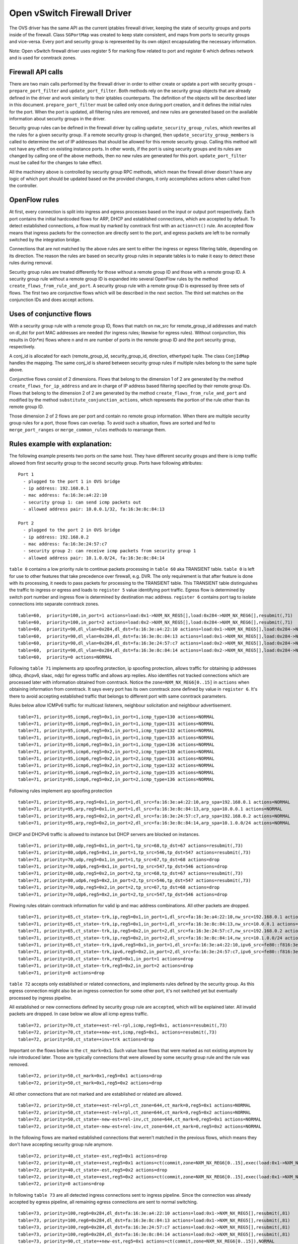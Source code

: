 ..
      Licensed under the Apache License, Version 2.0 (the "License"); you may
      not use this file except in compliance with the License. You may obtain
      a copy of the License at

          http://www.apache.org/licenses/LICENSE-2.0

      Unless required by applicable law or agreed to in writing, software
      distributed under the License is distributed on an "AS IS" BASIS, WITHOUT
      WARRANTIES OR CONDITIONS OF ANY KIND, either express or implied. See the
      License for the specific language governing permissions and limitations
      under the License.


      Convention for heading levels in Neutron devref:
      =======  Heading 0 (reserved for the title in a document)
      -------  Heading 1
      ~~~~~~~  Heading 2
      +++++++  Heading 3
      '''''''  Heading 4
      (Avoid deeper levels because they do not render well.)


Open vSwitch Firewall Driver
============================

The OVS driver has the same API as the current iptables firewall driver,
keeping the state of security groups and ports inside of the firewall.
Class ``SGPortMap`` was created to keep state consistent, and maps from ports
to security groups and vice-versa. Every port and security group is represented
by its own object encapsulating the necessary information.

Note: Open vSwitch firewall driver uses register 5 for marking flow
related to port and register 6 which defines network and is used for conntrack
zones.


Firewall API calls
------------------

There are two main calls performed by the firewall driver in order to either
create or update a port with security groups - ``prepare_port_filter`` and
``update_port_filter``. Both methods rely on the security group objects that
are already defined in the driver and work similarly to their iptables
counterparts. The definition of the objects will be described later in this
document. ``prepare_port_filter`` must be called only once during port
creation, and it defines the initial rules for the port. When the port is
updated, all filtering rules are removed, and new rules are generated based on
the available information about security groups in the driver.

Security group rules can be defined in the firewall driver by calling
``update_security_group_rules``, which rewrites all the rules for a given
security group. If a remote security group is changed, then
``update_security_group_members`` is called to determine the set of IP
addresses that should be allowed for this remote security group. Calling this
method will not have any effect on existing instance ports. In other words, if
the port is using security groups and its rules are changed by calling one of
the above methods, then no new rules are generated for this port.
``update_port_filter`` must be called for the changes to take effect.

All the machinery above is controlled by security group RPC methods, which mean
the firewall driver doesn't have any logic of which port should be updated
based on the provided changes, it only accomplishes actions when called from
the controller.


OpenFlow rules
--------------

At first, every connection is split into ingress and egress processes based on
the input or output port respectively. Each port contains the initial
hardcoded flows for ARP, DHCP and established connections, which are accepted
by default. To detect established connections, a flow must by marked by
conntrack first with an ``action=ct()`` rule. An accepted flow means that
ingress packets for the connection are directly sent to the port, and egress
packets are left to be normally switched by the integration bridge.

Connections that are not matched by the above rules are sent to either the
ingress or egress filtering table, depending on its direction. The reason the
rules are based on security group rules in separate tables is to make it easy
to detect these rules during removal.

Security group rules are treated differently for those without a
remote group ID and those with a remote group ID. A security group
rule without a remote group ID is expanded into several OpenFlow rules
by the method ``create_flows_from_rule_and_port``.  A security group
rule with a remote group ID is expressed by three sets of flows. The
first two are conjunctive flows which will be described in the next
section.  The third set matches on the conjunction IDs and does accept
actions.


Uses of conjunctive flows
-------------------------

With a security group rule with a remote group ID, flows that match on
nw_src for remote_group_id addresses and match on dl_dst for port MAC
addresses are needed (for ingress rules; likewise for egress
rules). Without conjunction, this results in O(n*m) flows where n and
m are number of ports in the remote group ID and the port security group,
respectively.

A conj_id is allocated for each (remote_group_id, security_group_id,
direction, ethertype) tuple.  The class ``ConjIdMap`` handles the
mapping. The same conj_id is shared between security group rules if
multiple rules belong to the same tuple above.

Conjunctive flows consist of 2 dimensions. Flows that belong to the
dimension 1 of 2 are generated by the method
``create_flows_for_ip_address`` and are in charge of IP address based
filtering specified by their remote group IDs. Flows that belong to
the dimension 2 of 2 are generated by the method
``create_flows_from_rule_and_port`` and modified by the method
``substitute_conjunction_actions``, which represents the portion of
the rule other than its remote group ID.

Those dimension 2 of 2 flows are per port and contain no remote group
information.  When there are multiple security group rules for a port,
those flows can overlap. To avoid such a situation, flows are sorted
and fed to ``merge_port_ranges`` or ``merge_common_rules`` methods to
rearrange them.


Rules example with explanation:
-------------------------------

The following example presents two ports on the same host. They have different
security groups and there is icmp traffic allowed from first security group to
the second security group. Ports have following attributes:

::

 Port 1
   - plugged to the port 1 in OVS bridge
   - ip address: 192.168.0.1
   - mac address: fa:16:3e:a4:22:10
   - security group 1: can send icmp packets out
   - allowed address pair: 10.0.0.1/32, fa:16:3e:8c:84:13

 Port 2
   - plugged to the port 2 in OVS bridge
   - ip address: 192.168.0.2
   - mac address: fa:16:3e:24:57:c7
   - security group 2: can receive icmp packets from security group 1
   - allowed address pair: 10.1.0.0/24, fa:16:3e:8c:84:14

``table 0`` contains a low priority rule to continue packets processing in
``table 60`` aka TRANSIENT table. ``table 0`` is left for use to other
features that take precedence over firewall, e.g. DVR. The only requirement is
that after feature is done with its processing, it needs to pass packets for
processing to the TRANSIENT table. This TRANSIENT table distinguishes the
traffic to ingress or egress and loads to ``register 5`` value identifying port
traffic.
Egress flow is determined by switch port number and ingress flow is determined
by destination mac address. ``register 6`` contains port tag to isolate
connections into separate conntrack zones.

::

 table=60,  priority=100,in_port=1 actions=load:0x1->NXM_NX_REG5[],load:0x284->NXM_NX_REG6[],resubmit(,71)
 table=60,  priority=100,in_port=2 actions=load:0x2->NXM_NX_REG5[],load:0x284->NXM_NX_REG6[],resubmit(,71)
 table=60,  priority=90,dl_vlan=0x284,dl_dst=fa:16:3e:a4:22:10 actions=load:0x1->NXM_NX_REG5[],load:0x284->NXM_NX_REG6[],resubmit(,81)
 table=60,  priority=90,dl_vlan=0x284,dl_dst=fa:16:3e:8c:84:13 actions=load:0x1->NXM_NX_REG5[],load:0x284->NXM_NX_REG6[],resubmit(,81)
 table=60,  priority=90,dl_vlan=0x284,dl_dst=fa:16:3e:24:57:c7 actions=load:0x2->NXM_NX_REG5[],load:0x284->NXM_NX_REG6[],resubmit(,81)
 table=60,  priority=90,dl_vlan=0x284,dl_dst=fa:16:3e:8c:84:14 actions=load:0x2->NXM_NX_REG5[],load:0x284->NXM_NX_REG6[],resubmit(,81)
 table=60,  priority=0 actions=NORMAL

Following ``table 71`` implements arp spoofing protection, ip spoofing
protection, allows traffic for obtaining ip addresses (dhcp, dhcpv6, slaac,
ndp) for egress traffic and allows arp replies. Also identifies not tracked
connections which are processed later with information obtained from
conntrack. Notice the ``zone=NXM_NX_REG6[0..15]`` in ``actions`` when obtaining
information from conntrack. It says every port has its own conntrack zone
defined by value in ``register 6``. It's there to avoid accepting established
traffic that belongs to different port with same conntrack parameters.

Rules below allow ICMPv6 traffic for multicast listeners, neighbour
solicitation and neighbour advertisement.

::

 table=71, priority=95,icmp6,reg5=0x1,in_port=1,icmp_type=130 actions=NORMAL
 table=71, priority=95,icmp6,reg5=0x1,in_port=1,icmp_type=131 actions=NORMAL
 table=71, priority=95,icmp6,reg5=0x1,in_port=1,icmp_type=132 actions=NORMAL
 table=71, priority=95,icmp6,reg5=0x1,in_port=1,icmp_type=135 actions=NORMAL
 table=71, priority=95,icmp6,reg5=0x1,in_port=1,icmp_type=136 actions=NORMAL
 table=71, priority=95,icmp6,reg5=0x2,in_port=2,icmp_type=130 actions=NORMAL
 table=71, priority=95,icmp6,reg5=0x2,in_port=2,icmp_type=131 actions=NORMAL
 table=71, priority=95,icmp6,reg5=0x2,in_port=2,icmp_type=132 actions=NORMAL
 table=71, priority=95,icmp6,reg5=0x2,in_port=2,icmp_type=135 actions=NORMAL
 table=71, priority=95,icmp6,reg5=0x2,in_port=2,icmp_type=136 actions=NORMAL

Following rules implement arp spoofing protection

::

 table=71, priority=95,arp,reg5=0x1,in_port=1,dl_src=fa:16:3e:a4:22:10,arp_spa=192.168.0.1 actions=NORMAL
 table=71, priority=95,arp,reg5=0x1,in_port=1,dl_src=fa:16:3e:8c:84:13,arp_spa=10.0.0.1 actions=NORMAL
 table=71, priority=95,arp,reg5=0x2,in_port=2,dl_src=fa:16:3e:24:57:c7,arp_spa=192.168.0.2 actions=NORMAL
 table=71, priority=95,arp,reg5=0x2,in_port=2,dl_src=fa:16:3e:8c:84:14,arp_spa=10.1.0.0/24 actions=NORMAL

DHCP and DHCPv6 traffic is allowed to instance but DHCP servers are blocked on
instances.

::

 table=71, priority=80,udp,reg5=0x1,in_port=1,tp_src=68,tp_dst=67 actions=resubmit(,73)
 table=71, priority=80,udp6,reg5=0x1,in_port=1,tp_src=546,tp_dst=547 actions=resubmit(,73)
 table=71, priority=70,udp,reg5=0x1,in_port=1,tp_src=67,tp_dst=68 actions=drop
 table=71, priority=70,udp6,reg5=0x1,in_port=1,tp_src=547,tp_dst=546 actions=drop
 table=71, priority=80,udp,reg5=0x2,in_port=2,tp_src=68,tp_dst=67 actions=resubmit(,73)
 table=71, priority=80,udp6,reg5=0x2,in_port=2,tp_src=546,tp_dst=547 actions=resubmit(,73)
 table=71, priority=70,udp,reg5=0x2,in_port=2,tp_src=67,tp_dst=68 actions=drop
 table=71, priority=70,udp6,reg5=0x2,in_port=2,tp_src=547,tp_dst=546 actions=drop

Flowing rules obtain conntrack information for valid ip and mac address
combinations. All other packets are dropped.

::

 table=71, priority=65,ct_state=-trk,ip,reg5=0x1,in_port=1,dl_src=fa:16:3e:a4:22:10,nw_src=192.168.0.1 actions=ct(table=72,zone=NXM_NX_REG6[0..15])
 table=71, priority=65,ct_state=-trk,ip,reg5=0x1,in_port=1,dl_src=fa:16:3e:8c:84:13,nw_src=10.0.0.1 actions=ct(table=72,zone=NXM_NX_REG6[0..15])
 table=71, priority=65,ct_state=-trk,ip,reg5=0x2,in_port=2,dl_src=fa:16:3e:24:57:c7,nw_src=192.168.0.2 actions=ct(table=72,zone=NXM_NX_REG6[0..15])
 table=71, priority=65,ct_state=-trk,ip,reg5=0x2,in_port=2,dl_src=fa:16:3e:8c:84:14,nw_src=10.1.0.0/24 actions=ct(table=72,zone=NXM_NX_REG6[0..15])
 table=71, priority=65,ct_state=-trk,ipv6,reg5=0x1,in_port=1,dl_src=fa:16:3e:a4:22:10,ipv6_src=fe80::f816:3eff:fea4:2210 actions=ct(table=72,zone=NXM_NX_REG6[0..15])
 table=71, priority=65,ct_state=-trk,ipv6,reg5=0x2,in_port=2,dl_src=fa:16:3e:24:57:c7,ipv6_src=fe80::f816:3eff:fe24:57c7 actions=ct(table=72,zone=NXM_NX_REG6[0..15])
 table=71, priority=10,ct_state=-trk,reg5=0x1,in_port=1 actions=drop
 table=71, priority=10,ct_state=-trk,reg5=0x2,in_port=2 actions=drop
 table=71, priority=0 actions=drop


``table 72`` accepts only established or related connections, and implements
rules defined by the security group. As this egress connection might also be an
ingress connection for some other port, it's not switched yet but eventually
processed by ingress pipeline.

All established or new connections defined by security group rule are
``accepted``, which will be explained later. All invalid packets are dropped.
In case below we allow all icmp egress traffic.

::

 table=72, priority=70,ct_state=+est-rel-rpl,icmp,reg5=0x1, actions=resubmit(,73)
 table=72, priority=70,ct_state=+new-est,icmp,reg5=0x1, actions=resubmit(,73)
 table=72, priority=50,ct_state=+inv+trk actions=drop


Important on the flows below is the ``ct_mark=0x1``. Such value have flows that
were marked as not existing anymore by rule introduced later. Those are
typically connections that were allowed by some security group rule and the
rule was removed.

::

 table=72, priority=50,ct_mark=0x1,reg5=0x1 actions=drop
 table=72, priority=50,ct_mark=0x1,reg5=0x2 actions=drop

All other connections that are not marked and are established or related are
allowed.

::

 table=72, priority=50,ct_state=+est-rel+rpl,ct_zone=644,ct_mark=0,reg5=0x1 actions=NORMAL
 table=72, priority=50,ct_state=+est-rel+rpl,ct_zone=644,ct_mark=0,reg5=0x2 actions=NORMAL
 table=72, priority=50,ct_state=-new-est+rel-inv,ct_zone=644,ct_mark=0,reg5=0x1 actions=NORMAL
 table=72, priority=50,ct_state=-new-est+rel-inv,ct_zone=644,ct_mark=0,reg5=0x2 actions=NORMAL

In the following flows are marked established connections that weren't matched
in the previous flows, which means they don't have accepting security group
rule anymore.

::

 table=72, priority=40,ct_state=-est,reg5=0x1 actions=drop
 table=72, priority=40,ct_state=+est,reg5=0x1 actions=ct(commit,zone=NXM_NX_REG6[0..15],exec(load:0x1->NXM_NX_CT_MARK[]))
 table=72, priority=40,ct_state=-est,reg5=0x2 actions=drop
 table=72, priority=40,ct_state=+est,reg5=0x2 actions=ct(commit,zone=NXM_NX_REG6[0..15],exec(load:0x1->NXM_NX_CT_MARK[]))
 table=72, priority=0 actions=drop

In following ``table 73`` are all detected ingress connections sent to ingress
pipeline. Since the connection was already accepted by egress pipeline, all
remaining egress connections are sent to normal switching.

::

 table=73, priority=100,reg6=0x284,dl_dst=fa:16:3e:a4:22:10 actions=load:0x1->NXM_NX_REG5[],resubmit(,81)
 table=73, priority=100,reg6=0x284,dl_dst=fa:16:3e:8c:84:13 actions=load:0x1->NXM_NX_REG5[],resubmit(,81)
 table=73, priority=100,reg6=0x284,dl_dst=fa:16:3e:24:57:c7 actions=load:0x2->NXM_NX_REG5[],resubmit(,81)
 table=73, priority=100,reg6=0x284,dl_dst=fa:16:3e:8c:84:14 actions=load:0x2->NXM_NX_REG5[],resubmit(,81)
 table=73, priority=90,ct_state=+new-est,reg5=0x1 actions=ct(commit,zone=NXM_NX_REG6[0..15]),NORMAL
 table=73, priority=90,ct_state=+new-est,reg5=0x2 actions=ct(commit,zone=NXM_NX_REG6[0..15]),NORMAL
 table=73, priority=80,reg5=0x1 actions=NORMAL
 table=73, priority=80,reg5=0x2 actions=NORMAL
 table=73, priority=0 actions=drop

``table 81`` is similar to ``table 71``, allows basic ingress traffic for
obtaining ip address and arp queries. Note that vlan tag must be removed by
adding ``strip_vlan`` to actions list, prior to injecting packet directly to
port. Not tracked packets are sent to obtain conntrack information.

::

 table=81, priority=100,arp,reg5=0x1 actions=strip_vlan,output:1
 table=81, priority=100,arp,reg5=0x2 actions=strip_vlan,output:2
 table=81, priority=100,icmp6,reg5=0x1,icmp_type=130 actions=strip_vlan,output:1
 table=81, priority=100,icmp6,reg5=0x1,icmp_type=131 actions=strip_vlan,output:1
 table=81, priority=100,icmp6,reg5=0x1,icmp_type=132 actions=strip_vlan,output:1
 table=81, priority=100,icmp6,reg5=0x1,icmp_type=135 actions=strip_vlan,output:1
 table=81, priority=100,icmp6,reg5=0x1,icmp_type=136 actions=strip_vlan,output:1
 table=81, priority=100,icmp6,reg5=0x2,icmp_type=130 actions=strip_vlan,output:2
 table=81, priority=100,icmp6,reg5=0x2,icmp_type=131 actions=strip_vlan,output:2
 table=81, priority=100,icmp6,reg5=0x2,icmp_type=132 actions=strip_vlan,output:2
 table=81, priority=100,icmp6,reg5=0x2,icmp_type=135 actions=strip_vlan,output:2
 table=81, priority=100,icmp6,reg5=0x2,icmp_type=136 actions=strip_vlan,output:2
 table=81, priority=95,udp,reg5=0x1,tp_src=67,tp_dst=68 actions=strip_vlan,output:1
 table=81, priority=95,udp6,reg5=0x1,tp_src=547,tp_dst=546 actions=strip_vlan,output:1
 table=81, priority=95,udp,reg5=0x2,tp_src=67,tp_dst=68 actions=strip_vlan,output:2
 table=81, priority=95,udp6,reg5=0x2,tp_src=547,tp_dst=546 actions=strip_vlan,output:2
 table=81, priority=90,ct_state=-trk,ip,reg5=0x1 actions=ct(table=82,zone=NXM_NX_REG6[0..15])
 table=81, priority=90,ct_state=-trk,ipv6,reg5=0x1 actions=ct(table=82,zone=NXM_NX_REG6[0..15])
 table=81, priority=90,ct_state=-trk,ip,reg5=0x2 actions=ct(table=82,zone=NXM_NX_REG6[0..15])
 table=81, priority=90,ct_state=-trk,ipv6,reg5=0x2 actions=ct(table=82,zone=NXM_NX_REG6[0..15])
 table=81, priority=80,ct_state=+trk,reg5=0x1 actions=resubmit(,82)
 table=81, priority=80,ct_state=+trk,reg5=0x2 actions=resubmit(,82)
 table=81, priority=0 actions=drop

Similarly to ``table 72``, ``table 82`` accepts established and related
connections. In this case we allow all icmp traffic coming from
``security group 1`` which is in this case only ``port 1``.
The first two rules match on the ip packets, and the
next two rules match on the icmp protocol.
These four rules define conjunction flows.

::

 table=82, priority=70,ct_state=+est-rel-rpl,ip,reg6=0x284,nw_src=192.168.0.1 actions=conjunction(2147352552,1/2)
 table=82, priority=70,ct_state=+est-rel-rpl,ip,reg6=0x284,nw_src=10.0.0.1 actions=conjunction(2147352552,1/2)
 table=82, priority=70,ct_state=+new-est,ip,reg6=0x284,nw_src=192.168.0.1 actions=conjunction(2147352553,1/2)
 table=82, priority=70,ct_state=+new-est,ip,reg6=0x284,nw_src=10.0.0.1 actions=conjunction(2147352553,1/2)
 table=82, priority=70,ct_state=+est-rel-rpl,icmp,reg5=0x2 actions=conjunction(2147352552,2/2)
 table=82, priority=70,ct_state=+new-est,icmp,reg5=0x2 actions=conjunction(2147352553,2/2)
 table=82, priority=70,conj_id=2147352552,ct_state=+est-rel-rpl,ip,reg5=0x2 actions=strip_vlan,output:2
 table=82, priority=70,conj_id=2147352553,ct_state=+new-est,ip,reg5=0x2 actions=ct(commit,zone=NXM_NX_REG6[0..15]),strip_vlan,output:2
 table=82, priority=50,ct_state=+inv+trk actions=drop

The mechanism for dropping connections that are not allowed anymore is the
same as in ``table 72``.

::

 table=82, priority=50,ct_mark=0x1,reg5=0x1 actions=drop
 table=82, priority=50,ct_mark=0x1,reg5=0x2 actions=drop
 table=82, priority=50,ct_state=+est-rel+rpl,ct_zone=644,ct_mark=0,reg5=0x1 actions=strip_vlan,output:1
 table=82, priority=50,ct_state=+est-rel+rpl,ct_zone=644,ct_mark=0,reg5=0x2 actions=strip_vlan,output:2
 table=82, priority=50,ct_state=-new-est+rel-inv,ct_zone=644,ct_mark=0,reg5=0x1 actions=strip_vlan,output:1
 table=82, priority=50,ct_state=-new-est+rel-inv,ct_zone=644,ct_mark=0,reg5=0x2 actions=strip_vlan,output:2
 table=82, priority=40,ct_state=-est,reg5=0x1 actions=drop
 table=82, priority=40,ct_state=+est,reg5=0x1 actions=ct(commit,zone=NXM_NX_REG6[0..15],exec(load:0x1->NXM_NX_CT_MARK[]))
 table=82, priority=40,ct_state=-est,reg5=0x2 actions=drop
 table=82, priority=40,ct_state=+est,reg5=0x2 actions=ct(commit,zone=NXM_NX_REG6[0..15],exec(load:0x1->NXM_NX_CT_MARK[]))
 table=82, priority=0 actions=drop


Note: Conntrack zones on a single node are now based on network to which port is
plugged in. That makes a difference between traffic on hypervisor only and
east-west traffic. For example, if port has a VIP that was migrated to a port on
different node, then new port won't contain conntrack information about previous
traffic that happened with VIP.


Future work
-----------

 - Create fullstack tests with tunneling enabled
 - During the update of firewall rules, we can use bundles to make the changes
   atomic


Upgrade path from iptables hybrid driver
~~~~~~~~~~~~~~~~~~~~~~~~~~~~~~~~~~~~~~~~

During an upgrade, the agent will need to re-plug each instance's tap device
into the integration bridge while trying to not break existing connections. One
of the following approaches can be taken:

1) Pause the running instance in order to prevent a short period of time where
its network interface does not have firewall rules. This can happen due to
the firewall driver calling OVS to obtain information about OVS the port. Once
the instance is paused and no traffic is flowing, we can delete the qvo
interface from integration bridge, detach the tap device from the qbr bridge
and plug the tap device back into the integration bridge. Once this is done,
the firewall rules are applied for the OVS tap interface and the instance is
started from its paused state.

2) Set drop rules for the instance's tap interface, delete the qbr bridge and
related veths, plug the tap device into the integration bridge, apply the OVS
firewall rules and finally remove the drop rules for the instance.

3) Compute nodes can be upgraded one at a time. A free node can be switched to
use the OVS firewall, and instances from other nodes can be live-migrated to
it. Once the first node is evacuated, its firewall driver can be then be
switched to the OVS driver.
